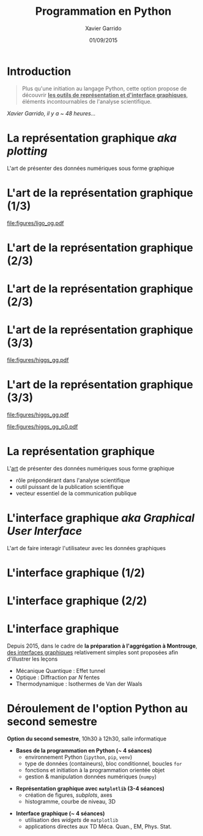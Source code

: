 #+TITLE:  Programmation en Python
#+AUTHOR: Xavier Garrido
#+DATE:   01/09/2015
#+OPTIONS: toc:nil ^:{}
#+STARTUP:     beamer
#+LATEX_CLASS: python-slide
#+LATEX_HEADER_EXTRA: \hypersetup{colorlinks=false}
#+BEAMER_HEADER: \institute{Laboratoire de l'Accélérateur Linéaire, Orsay}
#+BEAMER_HEADER: \setbeamercovered{invisible}

* Introduction
:PROPERTIES:
:BEAMER_ENV: fullframe
:END:

#+BEGIN_QUOTE
Plus qu'une initiation au langage Python, cette option propose de découvrir *_les
outils de représentation et d'interface graphiques_*, éléments incontournables de
l'analyse scientifique.
#+END_QUOTE

#+BEAMER: \pause\hspace{+4cm}
/Xavier Garrido, il y a ~ 48 heures.../


* La représentation graphique /aka plotting/

L'art de présenter des données numériques sous forme graphique

* L'art de la représentation graphique (1/3)
#+BEAMER: \framesubtitle{Découverte de la première onde gravitationnelle, \href{http://arxiv.org/abs/1602.03837}{Phys. Rev. Lett. 116, 2016}}

#+BEGIN_CENTER
[[file:figures/ligo_og.pdf]]
#+END_CENTER

* L'art de la représentation graphique (2/3)
#+BEAMER: \framesubtitle{Mesure du fond diffus cosmologique, collaboration Planck, \href{http://xxx.lanl.gov/abs/1502.01582}{A\&A, 2016}}

#+ATTR_LATEX: :options [12][lwuc][][1][3]
#+BEGIN_CBOX
[[file:figures/planck_skymap.jpg]]
#+END_CBOX

* L'art de la représentation graphique (2/3)
#+BEAMER: \framesubtitle{Mesure du fond diffus cosmologique, collaboration Planck, \href{http://xxx.lanl.gov/abs/1502.01582}{A\&A, 2016}}

#+ATTR_LATEX: :options [12][lwuc][][1][3]
#+BEGIN_CBOX
[[file:figures/planck_skymap.jpg]]
#+END_CBOX

#+ATTR_LATEX: :options [12][lwuc][][5][6]
#+BEGIN_CBOX
[[file:figures/planck_power_spectrum.jpg]]
#+END_CBOX

* L'art de la représentation graphique (3/3)
#+BEAMER: \framesubtitle{Découverte du boson de Higgs, \href{https://arxiv.org/abs/1207.7214}{Phys. Lett. B716, 2012}}

#+ATTR_LATEX: :options [12][lwuc][][1][3]
#+BEGIN_CBOX
[[file:figures/higgs_gg.pdf]]
#+END_CBOX

* L'art de la représentation graphique (3/3)
#+BEAMER: \framesubtitle{Découverte du boson de Higgs, \href{https://arxiv.org/abs/1207.7214}{Phys. Lett. B716, 2012}}

#+ATTR_LATEX: :options [12][lwuc][][1][3]
#+BEGIN_CBOX
[[file:figures/higgs_gg.pdf]]
#+END_CBOX

#+ATTR_LATEX: :options [12][lwuc][][5][5.8]
#+BEGIN_CBOX
[[file:figures/higgs_gg_p0.pdf]]
#+END_CBOX

* La représentation graphique

L'[[https://root.cern.ch/rainbow-color-map][art]] de présenter des données numériques sous forme graphique
- rôle prépondérant dans l'analyse scientifique
- outil puissant de la publication scientifique
- vecteur essentiel de la communication publique

* L'interface graphique /aka Graphical User Interface/

L'art de faire interagir l'utilisateur avec les données graphiques

* L'interface graphique (1/2)
#+BEAMER: \framesubtitle{Visualisation d'événements, Higgs $\to$ 4 leptons, \href{https://home.cern/about/updates/2012/12/highlights-cern-2012}{CMS}}

#+BEGIN_CENTER
#+ATTR_LATEX: :width \linewidth
[[file:figures/cms_candidate_higgs.png]]
#+END_CENTER

* L'interface graphique (2/2)
#+BEAMER: \framesubtitle{Suivi en ligne des détecteurs, \href{https://arxiv.org/abs/1005.0343}{expérience BiPo}}

#+BEGIN_CENTER
#+ATTR_LATEX: :width \linewidth
[[file:figures/bipo_event_display.png]]
#+END_CENTER

* L'interface graphique

Depuis 2015, dans le cadre de *la préparation à l'aggrégation à Montrouge*, [[http://poisson.ens.fr/Ressources/index.php][des
interfaces graphiques]] relativement simples sont proposées afin d'illustrer les
leçons

- Mécanique Quantique : Effet tunnel
- Optique : Diffraction par $N$ fentes
- Thermodynamique : Isothermes de Van der Waals

* Déroulement de l'option Python au second semestre

*Option du second semestre*, 10h30 à 12h30, salle informatique

#+BEAMER: \setbeamercovered{transparent}

- *Bases de la programmation en Python (~ 4 séances)*
  - environnement Python (=ipython=, =pip=, =venv=)
  - type de données (containeurs), bloc conditionnel, boucles =for=
  - fonctions et initiation à la programmation orientée objet
  - gestion & manipulation données numériques (=numpy=)

#+BEAMER: \pause

- *Représentation graphique avec =matplotlib= (3-4 séances)*
  - création de figures, /subplots/, axes
  - histogramme, courbe de niveau, 3D

#+BEAMER: \pause

- *Interface graphique (~ 4 séances)*
  - utilisation des /widgets/ de =matplotlib=
  - applications directes aux TD Méca. Quan., EM, Phys. Stat.
